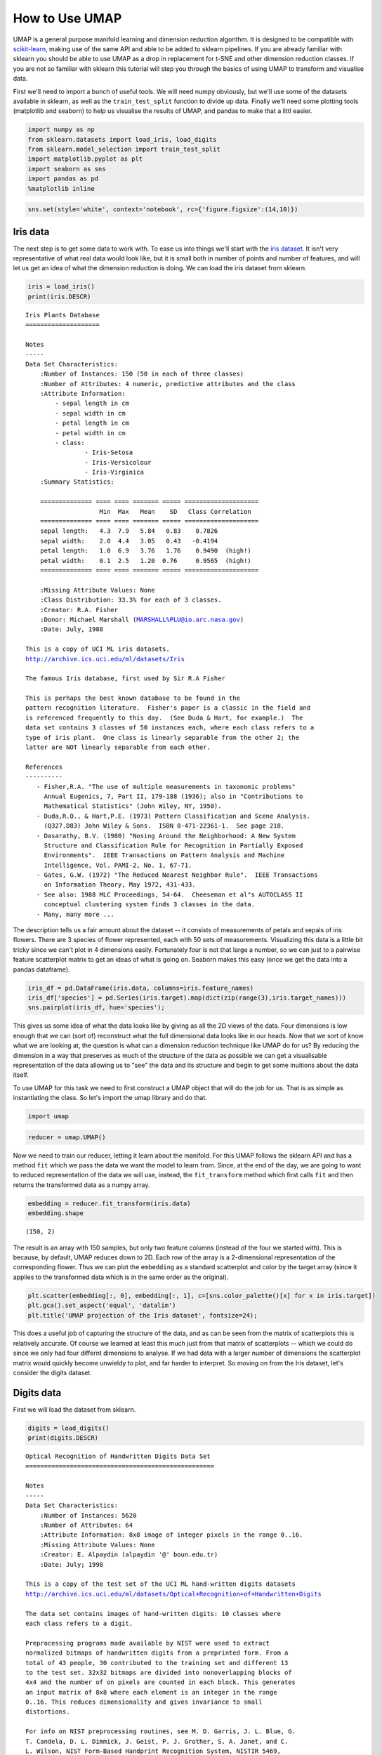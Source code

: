 
How to Use UMAP
===============

UMAP is a general purpose manifold learning and dimension reduction
algorithm. It is designed to be compatible with
`scikit-learn <http://scikit-learn.org/stable/index.html>`__, making use
of the same API and able to be added to sklearn pipelines. If you are
already familiar with sklearn you should be able to use UMAP as a drop
in replacement for t-SNE and other dimension reduction classes. If you
are not so familiar with sklearn this tutorial will step you through the
basics of using UMAP to transform and visualise data.

First we'll need to import a bunch of useful tools. We will need numpy
obviously, but we'll use some of the datasets available in sklearn, as
well as the ``train_test_split`` function to divide up data. Finally
we'll need some plotting tools (matplotlib and seaborn) to help us
visualise the results of UMAP, and pandas to make that a littl easier.

.. code:: ipython3

    import numpy as np
    from sklearn.datasets import load_iris, load_digits
    from sklearn.model_selection import train_test_split
    import matplotlib.pyplot as plt
    import seaborn as sns
    import pandas as pd
    %matplotlib inline

.. code:: ipython3

    sns.set(style='white', context='notebook', rc={'figure.figsize':(14,10)})

Iris data
---------

The next step is to get some data to work with. To ease us into things
we'll start with the `iris
dataset <https://en.wikipedia.org/wiki/Iris_flower_data_set>`__. It
isn't very representative of what real data would look like, but it is
small both in number of points and number of features, and will let us
get an idea of what the dimension reduction is doing. We can load the
iris dataset from sklearn.

.. code:: ipython3

    iris = load_iris()
    print(iris.DESCR)


.. parsed-literal::

    Iris Plants Database
    ====================
    
    Notes
    -----
    Data Set Characteristics:
        :Number of Instances: 150 (50 in each of three classes)
        :Number of Attributes: 4 numeric, predictive attributes and the class
        :Attribute Information:
            - sepal length in cm
            - sepal width in cm
            - petal length in cm
            - petal width in cm
            - class:
                    - Iris-Setosa
                    - Iris-Versicolour
                    - Iris-Virginica
        :Summary Statistics:
    
        ============== ==== ==== ======= ===== ====================
                        Min  Max   Mean    SD   Class Correlation
        ============== ==== ==== ======= ===== ====================
        sepal length:   4.3  7.9   5.84   0.83    0.7826
        sepal width:    2.0  4.4   3.05   0.43   -0.4194
        petal length:   1.0  6.9   3.76   1.76    0.9490  (high!)
        petal width:    0.1  2.5   1.20  0.76     0.9565  (high!)
        ============== ==== ==== ======= ===== ====================
    
        :Missing Attribute Values: None
        :Class Distribution: 33.3% for each of 3 classes.
        :Creator: R.A. Fisher
        :Donor: Michael Marshall (MARSHALL%PLU@io.arc.nasa.gov)
        :Date: July, 1988
    
    This is a copy of UCI ML iris datasets.
    http://archive.ics.uci.edu/ml/datasets/Iris
    
    The famous Iris database, first used by Sir R.A Fisher
    
    This is perhaps the best known database to be found in the
    pattern recognition literature.  Fisher's paper is a classic in the field and
    is referenced frequently to this day.  (See Duda & Hart, for example.)  The
    data set contains 3 classes of 50 instances each, where each class refers to a
    type of iris plant.  One class is linearly separable from the other 2; the
    latter are NOT linearly separable from each other.
    
    References
    ----------
       - Fisher,R.A. "The use of multiple measurements in taxonomic problems"
         Annual Eugenics, 7, Part II, 179-188 (1936); also in "Contributions to
         Mathematical Statistics" (John Wiley, NY, 1950).
       - Duda,R.O., & Hart,P.E. (1973) Pattern Classification and Scene Analysis.
         (Q327.D83) John Wiley & Sons.  ISBN 0-471-22361-1.  See page 218.
       - Dasarathy, B.V. (1980) "Nosing Around the Neighborhood: A New System
         Structure and Classification Rule for Recognition in Partially Exposed
         Environments".  IEEE Transactions on Pattern Analysis and Machine
         Intelligence, Vol. PAMI-2, No. 1, 67-71.
       - Gates, G.W. (1972) "The Reduced Nearest Neighbor Rule".  IEEE Transactions
         on Information Theory, May 1972, 431-433.
       - See also: 1988 MLC Proceedings, 54-64.  Cheeseman et al"s AUTOCLASS II
         conceptual clustering system finds 3 classes in the data.
       - Many, many more ...
    


The description tells us a fair amount about the dataset -- it consists
of measurements of petals and sepals of iris flowers. There are 3
species of flower represented, each with 50 sets of measurements.
Visualizing this data is a little bit tricky since we can't plot in 4
dimensions easily. Fortunately four is not that large a number, so we
can just to a pairwise feature scatterplot matrix to get an ideas of
what is going on. Seaborn makes this easy (once we get the data into a
pandas dataframe).

.. code:: ipython3

    iris_df = pd.DataFrame(iris.data, columns=iris.feature_names)
    iris_df['species'] = pd.Series(iris.target).map(dict(zip(range(3),iris.target_names)))
    sns.pairplot(iris_df, hue='species');


.. image:: images/BasicUsage_6_1.png


This gives us some idea of what the data looks like by giving as all the
2D views of the data. Four dimensions is low enough that we can (sort
of) reconstruct what the full dimensional data looks like in our heads.
Now that we sort of know what we are looking at, the question is what
can a dimension reduction technique like UMAP do for us? By reducing the
dimension in a way that preserves as much of the structure of the data
as possible we can get a visualisable representation of the data
allowing us to "see" the data and its structure and begin to get some
inuitions about the data itself.

To use UMAP for this task we need to first construct a UMAP object that
will do the job for us. That is as simple as instantiating the class. So
let's import the umap library and do that.

.. code:: ipython3

    import umap

.. code:: ipython3

    reducer = umap.UMAP()

Now we need to train our reducer, letting it learn about the manifold.
For this UMAP follows the sklearn API and has a method ``fit`` which we
pass the data we want the model to learn from. Since, at the end of the
day, we are going to want to reduced representation of the data we will
use, instead, the ``fit_transform`` method which first calls ``fit`` and
then returns the transformed data as a numpy array.

.. code:: ipython3

    embedding = reducer.fit_transform(iris.data)
    embedding.shape


.. parsed-literal::

    (150, 2)



The result is an array with 150 samples, but only two feature columns
(instead of the four we started with). This is because, by default, UMAP
reduces down to 2D. Each row of the array is a 2-dimensional
representation of the corresponding flower. Thus we can plot the
``embedding`` as a standard scatterplot and color by the target array
(since it applies to the transformed data which is in the same order as
the original).

.. code:: ipython3

    plt.scatter(embedding[:, 0], embedding[:, 1], c=[sns.color_palette()[x] for x in iris.target])
    plt.gca().set_aspect('equal', 'datalim')
    plt.title('UMAP projection of the Iris dataset', fontsize=24);




.. image:: images/BasicUsage_13_1.png


This does a useful job of capturing the structure of the data, and as
can be seen from the matrix of scatterplots this is relatively accurate.
Of course we learned at least this much just from that matrix of
scatterplots -- which we could do since we only had four differnt
dimensions to analyse. If we had data with a larger number of dimensions
the scatterplot matrix would quickly become unwieldy to plot, and far
harder to interpret. So moving on from the Iris dataset, let's consider
the digits dataset.

Digits data
-----------

First we will load the dataset from sklearn.

.. code:: ipython3

    digits = load_digits()
    print(digits.DESCR)


.. parsed-literal::

    Optical Recognition of Handwritten Digits Data Set
    ===================================================
    
    Notes
    -----
    Data Set Characteristics:
        :Number of Instances: 5620
        :Number of Attributes: 64
        :Attribute Information: 8x8 image of integer pixels in the range 0..16.
        :Missing Attribute Values: None
        :Creator: E. Alpaydin (alpaydin '@' boun.edu.tr)
        :Date: July; 1998
    
    This is a copy of the test set of the UCI ML hand-written digits datasets
    http://archive.ics.uci.edu/ml/datasets/Optical+Recognition+of+Handwritten+Digits
    
    The data set contains images of hand-written digits: 10 classes where
    each class refers to a digit.
    
    Preprocessing programs made available by NIST were used to extract
    normalized bitmaps of handwritten digits from a preprinted form. From a
    total of 43 people, 30 contributed to the training set and different 13
    to the test set. 32x32 bitmaps are divided into nonoverlapping blocks of
    4x4 and the number of on pixels are counted in each block. This generates
    an input matrix of 8x8 where each element is an integer in the range
    0..16. This reduces dimensionality and gives invariance to small
    distortions.
    
    For info on NIST preprocessing routines, see M. D. Garris, J. L. Blue, G.
    T. Candela, D. L. Dimmick, J. Geist, P. J. Grother, S. A. Janet, and C.
    L. Wilson, NIST Form-Based Handprint Recognition System, NISTIR 5469,
    1994.
    
    References
    ----------
      - C. Kaynak (1995) Methods of Combining Multiple Classifiers and Their
        Applications to Handwritten Digit Recognition, MSc Thesis, Institute of
        Graduate Studies in Science and Engineering, Bogazici University.
      - E. Alpaydin, C. Kaynak (1998) Cascading Classifiers, Kybernetika.
      - Ken Tang and Ponnuthurai N. Suganthan and Xi Yao and A. Kai Qin.
        Linear dimensionalityreduction using relevance weighted LDA. School of
        Electrical and Electronic Engineering Nanyang Technological University.
        2005.
      - Claudio Gentile. A New Approximate Maximal Margin Classification
        Algorithm. NIPS. 2000.
    


We can plot a number of the images to get an idea of what we are looking
at. This just involves matplotlib building a grid of axes and then
looping through them plotting an image into each one in turn.

.. code:: ipython3

    fig, ax_array = plt.subplots(20, 20)
    axes = ax_array.flatten()
    for i, ax in enumerate(axes):
        ax.imshow(digits.images[i], cmap='gray_r')
    plt.setp(axes, xticks=[], yticks=[], frame_on=False)
    plt.tight_layout(h_pad=0.5, w_pad=0.01)



.. image:: images/BasicUsage_18_0.png


As you can see these are quite low resolution images -- for the most
part they are recognisable as digits, but there are a number of cases
that are sufficiently blurred as to be questionable even for a human to
guess at. The zeros do stand out as the easiest to pick out as notably
different and clearly zeros. Beyond that things get a little harder:
some of the squashed thing eights look awfully like ones, some of the
threes start to look a little like crossed sevens when drawn badly, and
so on.

Each image can be unfolded into a 64 element long vector of grayscale
values. It is these 64 dimensional vectors that we wish to analyse: how
much of the digits structure can we discern? At least in principle 64
dimensions is overkill for this task, and we would reasonably expect
that there should be some smaller number of "latent" features that would
be sufficient to describe the data reasonably well. We can try a
scatterplot matrix -- in this case just of the first 10 dimensions so
that it is at least plottable, but as you can quickly see that approach
is not going to be sufficient for this data.

.. code:: ipython3

    digits_df = pd.DataFrame(digits.data[:,:10])
    digits_df['digit'] = pd.Series(digits.target).map(lambda x: 'Digit {}'.format(x))
    sns.pairplot(digits_df, hue='digit', palette='Spectral');



.. image:: images/BasicUsage_20_1.png


In contrast we can try using UMAP again. It works exactly as before:
construct a model, train the model, and then look at the transformed
data. TO demonstrate more of UMAP we'll go about it differently this
time and simply use the ``fit`` method rather than the ``fit_transform``
approach we used for Iris.

.. code:: ipython3

    reducer = umap.UMAP(random_state=42)
    reducer.fit(digits.data)


.. parsed-literal::

    UMAP(a=1.576943460405378, alpha=1.0, angular_rp_forest=False,
       b=0.8950608781227859, bandwidth=1.0, gamma=1.0, init='spectral',
       local_connectivity=1.0, metric='euclidean', metric_kwds={},
       min_dist=0.1, n_components=2, n_epochs=None, n_neighbors=15,
       negative_sample_rate=5, random_state=42, set_op_mix_ratio=1.0,
       spread=1.0, target_metric='categorical', target_metric_kwds={},
       transform_queue_size=4.0, transform_seed=42, verbose=False)



Now, instead of returning an embedding we simply get back the reducer
object, now having trained on the dataset we passed it. To access the
resulting transform we can either look at the ``embedding_`` attribute
of the reducer object, or call transform on the original data.

.. code:: ipython3

    embedding = reducer.transform(digits.data)
    # Verify that the result of calling transform is 
    # idenitical to accessing the embedding_ attribute
    assert(np.all(embedding == reducer.embedding_))
    embedding.shape




.. parsed-literal::

    (1797, 2)



We now have a dataset with 1797 rows (one for each hand-written digit
sample), but only 2 columns. As with the Iris example we can now plot
the resulting embedding, coloring the data points by the class that
theyr belong to (i.e. the digit they represent).

.. code:: ipython3

    plt.scatter(embedding[:, 0], embedding[:, 1], c=digits.target, cmap='Spectral', s=5)
    plt.gca().set_aspect('equal', 'datalim')
    plt.colorbar(boundaries=np.arange(11)-0.5).set_ticks(np.arange(10))
    plt.title('UMAP projection of the Digits dataset', fontsize=24);




.. image:: images/BasicUsage_26_1.png


We see that UMAP has successfully captured the digit classes. There are
also some interesting effects as some digit classes blend into one
another (see the eights, ones, and sevens, with some nines in between),
and also cases where digits are pushed away as clearly distinct (the
zeros on the right, the fours at the top, and a small subcluster of ones
at the bottom come to mind). To get a better idea of why UMAP chose to
do this it is helpful to see the actual digits involve. One can do this
using `bokeh <https://bokeh.pydata.org/en/latest/>`__ and mouseover
tooltips of the images.

First we'll need to encode all the images for inclusion in a dataframe.

.. code:: ipython3

    from io import BytesIO
    from PIL import Image
    import base64

.. code:: ipython3

    def embeddable_image(data):
        img_data = 255 - 15 * data.astype(np.uint8)
        image = Image.fromarray(img_data, mode='L').resize((64, 64), Image.BICUBIC)
        buffer = BytesIO()
        image.save(buffer, format='png')
        for_encoding = buffer.getvalue()
        return 'data:image/png;base64,' + base64.b64encode(for_encoding).decode()

Next we need to load up bokeh and the various tools from it that will be
needed to generate a suitable interactive plot.

.. code:: ipython3

    from bokeh.plotting import figure, show, output_notebook
    from bokeh.models import HoverTool, ColumnDataSource, CategoricalColorMapper
    from bokeh.palettes import Spectral10
    
    output_notebook()



.. raw:: html

    
        <div class="bk-root">
            <a href="https://bokeh.pydata.org" target="_blank" class="bk-logo bk-logo-small bk-logo-notebook"></a>
            <span id="0a99b177-0c09-4f23-9312-177e9a03b8be">Loading BokehJS ...</span>
        </div>




Finally we generate the plot itself with a custom hover tooltip that
embeds the image of the digit in question in it, along with the digit
class that the digit is actually from (this can be useful for digits
that are hard even for humans to classify correctly).

.. code:: ipython3

    digits_df = pd.DataFrame(embedding, columns=('x', 'y'))
    digits_df['digit'] = [str(x) for x in digits.target]
    digits_df['image'] = list(map(embeddable_image, digits.images))
    
    datasource = ColumnDataSource(digits_df)
    color_mapping = CategoricalColorMapper(factors=[str(9 - x) for x in digits.target_names],
                                           palette=Spectral10)
    
    plot_figure = figure(
        title='UMAP projection of the Digits dataset',
        plot_width=600,
        plot_height=600,
        tools=('pan, wheel_zoom, reset')
    )
    
    plot_figure.add_tools(HoverTool(tooltips="""
    <div>
        <div>
            <img src='@image' style='float: left; margin: 5px 5px 5px 5px'/>
        </div>
        <div>
            <span style='font-size: 16px; color: #224499'>Digit:</span>
            <span style='font-size: 18px'>@digit</span>
        </div>
    </div>
    """))
    
    plot_figure.circle(
        'x',
        'y',
        source=datasource,
        color=dict(field='digit', transform=color_mapping),
        line_alpha=0.6,
        fill_alpha=0.6,
        size=4
    )
    show(plot_figure)



.. bokeh-plot:: bokeh_digits_plot.py
   :source-position: 'none'




As can be seen, the nines that blend between the ones and the sevens are
odd looking nines (that aren't very rounded) and do, indeed, interpolate
surprisingly well between ones with hats and crossed sevens. In contrast
the small disjoint cluster of ones at the bottom of the plot is made up
of ones with feet (a horizontal line at the base of the one) which are,
indeed, quite distinct from the general mass of ones.

This concludes our introduction to basic UMAP usage -- hopefully this
has given you the tools to get started for yourself. Further tutorials,
covering UMAP parameters and more advanced usage are also available when
you wish to dive deeper.
